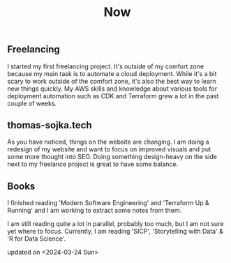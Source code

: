 #+TITLE: Now
#+NAV: 2
#+CONTENT-TYPE: page
#+I18N-KEY: nav/now
** Freelancing
I started my first freelancing project. It's outside of my comfort zone because my main task is to automate a cloud deployment. While it's a bit scary to work outside of the comfort zone, it's also the best way to learn new things quickly. My AWS skills and knowledge about various tools for deployment automation such as CDK and Terraform grew a lot in the past couple of weeks.
** thomas-sojka.tech
As you have noticed, things on the website are changing. I am doing a redesign of my website and want to focus on improved visuals and put some more thought into SEO. Doing something design-heavy on the side next to my freelance project is great to have some balance.
** Books
I finished reading 'Modern Software Engineering' and 'Terraform Up & Running' and I am working to extract some notes from them.

I am still reading quite a lot in parallel, probably too much, but I am not sure yet where to focus. Currently, I am reading 'SICP', 'Storytelling with Data' & 'R for Data Science'.


updated on <2024-03-24 Sun>
